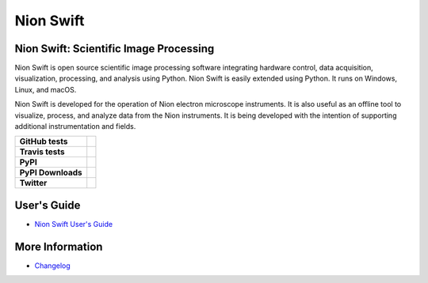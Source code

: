 Nion Swift
==========

Nion Swift: Scientific Image Processing
---------------------------------------
Nion Swift is open source scientific image processing software integrating hardware control, data acquisition,
visualization, processing, and analysis using Python. Nion Swift is easily extended using Python. It runs on Windows,
Linux, and macOS.

Nion Swift is developed for the operation of Nion electron microscope instruments. It is also useful as an offline tool
to visualize, process, and analyze data from the Nion instruments. It is being developed with the intention of
supporting additional instrumentation and fields.

.. start-badges

.. list-table::
    :stub-columns: 1

    * - GitHub tests
      - | |github|
    * - Travis tests
      - | |travis|
    * - PyPI
      - |pypi|
    * - PyPI Downloads
      - |pypi_downloads|
    * - Twitter
      - |twitter|

.. |github| image:: https://img.shields.io/github/workflow/status/nion-software/nionswift/Python%20package
   :target: https://github.com/nion-software/nionswift/actions?query=workflow%3A%22Python+package%22
   :alt: GitHub CI build status

.. |travis| image:: https://img.shields.io/travis/nion-software/nionswift/master
   :target: https://travis-ci.org/nion-software/nionswift
   :alt: Travis CI build status (Linux)

.. |pypi| image:: https://img.shields.io/pypi/v/nionswift
   :target: https://pypi.org/project/nionswift/
   :alt: Latest PyPI version

.. |pypi_downloads| image:: https://img.shields.io/pypi/dm/nionswift
   :target: https://pypi.org/project/nionswift/
   :alt: PyPI downloads per month

.. |twitter| image:: https://img.shields.io/twitter/follow/NionSwiftChrisM?label=Follow
   :target: https://twitter.com/NionSwiftChrisM
   :alt: Follow Nion Swift on Twitter

.. end-badges

User's Guide
------------

- `Nion Swift User's Guide <http://nionswift.readthedocs.io/en/stable/index.html>`_

More Information
----------------

- `Changelog <https://github.com/nion-software/nionswift/blob/master/docs/release_notes.rst>`_
